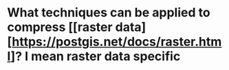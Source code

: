 * What techniques can be applied to compress [[raster data][https://postgis.net/docs/raster.html]? I mean raster data specific